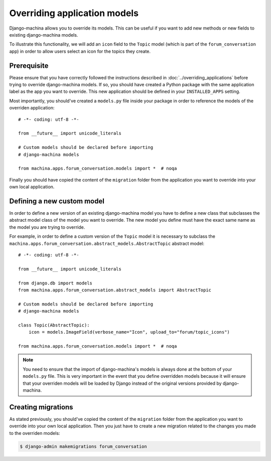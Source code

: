 #############################
Overriding application models
#############################

Django-machina allows you to override its models. This can be useful if you want to add new methods
or new fields to existing django-machina models.

To illustrate this functionality, we will add an ``icon`` field to the ``Topic`` model (which is
part of the ``forum_conversation`` app) in order to allow users select an icon for the topics they
create.

Prerequisite
------------

Please ensure that you have correctly followed the instructions described in
:doc:`../overriding_applications` before trying to override django-machina models. If so, you should
have created a Python package with the same application label as the app you want to override. This
new application should be defined in your ``INSTALLED_APPS`` setting.

Most importantly, you should've created a ``models.py`` file inside your package in order to
reference the models of the overriden application::

  # -*- coding: utf-8 -*-

  from __future__ import unicode_literals

  # Custom models should be declared before importing
  # django-machina models

  from machina.apps.forum_conversation.models import *  # noqa

Finally you should have copied the content of the ``migration`` folder from the application you want
to override into your own local application.

Defining a new custom model
---------------------------

In order to define a new version of an existing django-machina model you have to define a new class
that subclasses the abstract model class of the model you want to override. The new model you define
must have the exact same name as the model you are trying to override.

For example, in order to define a custom version of the ``Topic`` model it is necessary to subclass
the ``machina.apps.forum_conversation.abstract_models.AbstractTopic`` abstract model::

  # -*- coding: utf-8 -*-

  from __future__ import unicode_literals

  from django.db import models
  from machina.apps.forum_conversation.abstract_models import AbstractTopic

  # Custom models should be declared before importing
  # django-machina models

  class Topic(AbstractTopic):
      icon = models.ImageField(verbose_name="Icon", upload_to="forum/topic_icons")

  from machina.apps.forum_conversation.models import *  # noqa

.. note::

    You need to ensure that the import of django-machina's models is always done at the bottom of
    your ``models.py`` file. This is very important in the event that you define overridden models
    because it will ensure that your overriden models will be loaded by Django instead of the
    original versions provided by django-machina.

Creating migrations
-------------------

As stated previously, you should've copied the content of the ``migration`` folder from the
application you want to override into your own local application. Then you just have to create a new
migration related to the changes you made to the overriden models:

.. code-block:: bash

  $ django-admin makemigrations forum_conversation

